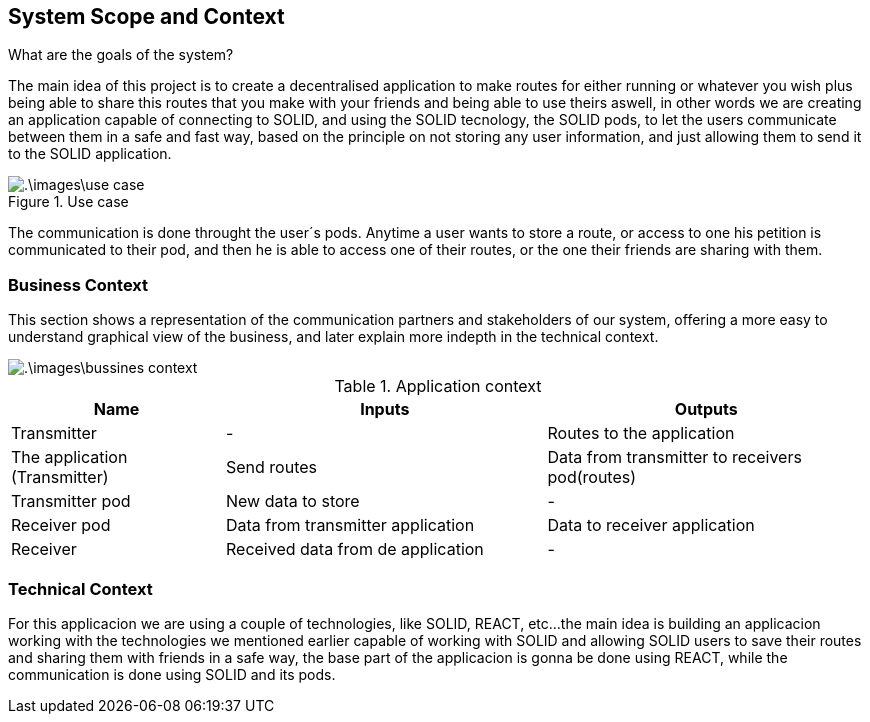[[section-system-scope-and-context]]
== System Scope and Context


[role="arc42help"]
****
.What are the goals of the system?
The main idea of this project is to create a decentralised application to make routes for either running or whatever you wish
plus being able to share this routes that you make with your friends and being able to use theirs aswell, in other words
we are creating an application capable of connecting to SOLID, and using the SOLID tecnology, the SOLID pods, to let the
users communicate between them in a safe and fast way, based on the principle on not storing any user information, and just
allowing them to send it to the SOLID application.


.Use case
image::.\images\use_case.png[]
The communication is done throught the user´s pods. Anytime a user wants to store a route, or access to one
his petition is communicated to their pod, and then he is able to access one of their routes, or the one
their friends are sharing with them.
****


=== Business Context

[role="arc42help"]
****
This section shows a representation of the communication partners and stakeholders of our system,
offering a more easy to understand graphical view of the business, and later explain more indepth
in the technical context.

image::.\images\bussines_context.png[]

[cols="^.^2,^.^3,^.^3"] [cols=3*,options="header"]
.Application context
|===
|Name
|Inputs
|Outputs

|Transmitter
|-
|Routes to the application

|The application (Transmitter)
|Send routes
|Data from transmitter to receivers pod(routes)

|Transmitter pod
|New data to store
|-

|Receiver pod
|Data from transmitter application
|Data to receiver application

|Receiver
|Received data from de application
|-
|===
****

=== Technical Context

[role="arc42help"]
****
For this applicacion we are using a couple of technologies, like SOLID, REACT, etc...
the main idea is building an applicacion working with the technologies we mentioned earlier
capable of working with SOLID and allowing SOLID users to save their routes and sharing them
with friends in a safe way, the base part of the applicacion is gonna be done using REACT, while
the communication is done using SOLID and its pods.
****